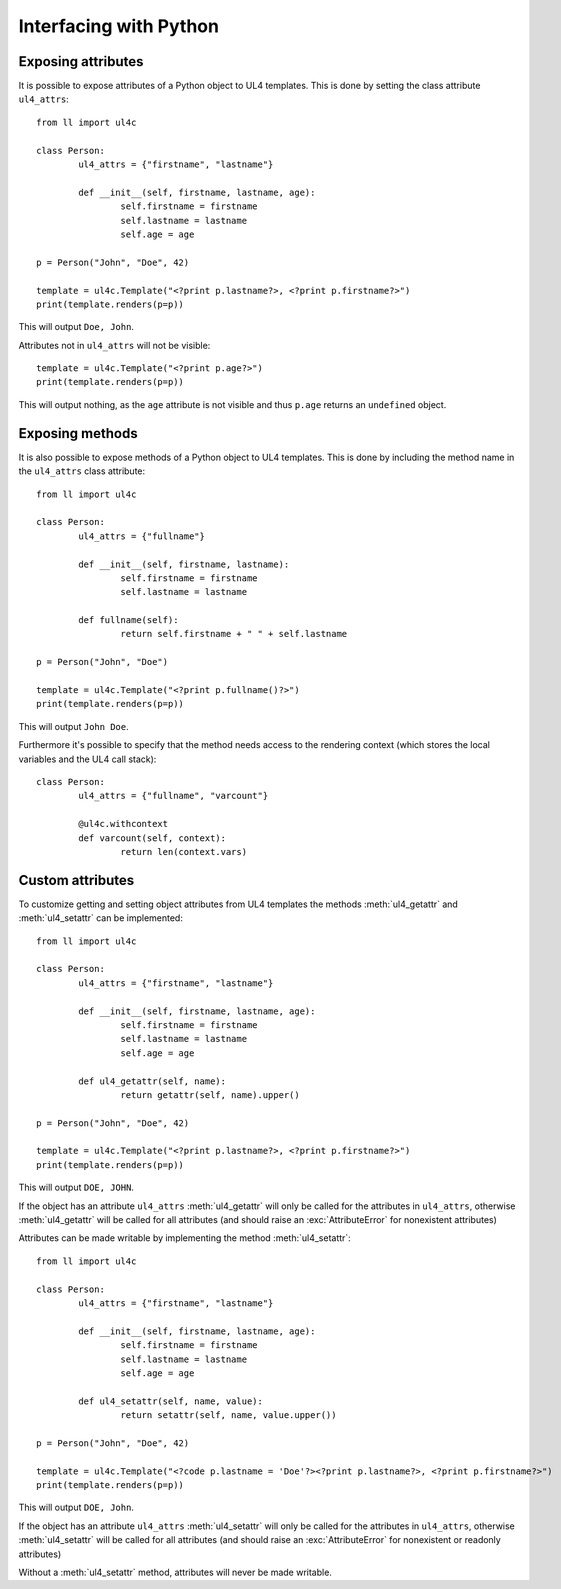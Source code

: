 Interfacing with Python
#######################


Exposing attributes
===================

It is possible to expose attributes of a Python object to UL4 templates.
This is done by setting the class attribute ``ul4_attrs``::

	from ll import ul4c

	class Person:
		ul4_attrs = {"firstname", "lastname"}

		def __init__(self, firstname, lastname, age):
			self.firstname = firstname
			self.lastname = lastname
			self.age = age

	p = Person("John", "Doe", 42)

	template = ul4c.Template("<?print p.lastname?>, <?print p.firstname?>")
	print(template.renders(p=p))

This will output ``Doe, John``.

Attributes not in ``ul4_attrs`` will not be visible::

	template = ul4c.Template("<?print p.age?>")
	print(template.renders(p=p))

This will output nothing, as the ``age`` attribute is not visible and thus
``p.age`` returns an ``undefined`` object.


Exposing methods
================

It is also possible to expose methods of a Python object to UL4 templates.
This is done by including the method name in the ``ul4_attrs`` class attribute::

	from ll import ul4c

	class Person:
		ul4_attrs = {"fullname"}

		def __init__(self, firstname, lastname):
			self.firstname = firstname
			self.lastname = lastname

		def fullname(self):
			return self.firstname + " " + self.lastname

	p = Person("John", "Doe")

	template = ul4c.Template("<?print p.fullname()?>")
	print(template.renders(p=p))

This will output ``John Doe``.

Furthermore it's possible to specify that the method needs access to the
rendering context (which stores the local variables and the UL4 call stack)::

	class Person:
		ul4_attrs = {"fullname", "varcount"}

		@ul4c.withcontext
		def varcount(self, context):
			return len(context.vars)


Custom attributes
=================

To customize getting and setting object attributes from UL4 templates the
methods :meth:`ul4_getattr` and :meth:`ul4_setattr` can be implemented::

	from ll import ul4c

	class Person:
		ul4_attrs = {"firstname", "lastname"}

		def __init__(self, firstname, lastname, age):
			self.firstname = firstname
			self.lastname = lastname
			self.age = age

		def ul4_getattr(self, name):
			return getattr(self, name).upper()

	p = Person("John", "Doe", 42)

	template = ul4c.Template("<?print p.lastname?>, <?print p.firstname?>")
	print(template.renders(p=p))

This will output ``DOE, JOHN``.

If the object has an attribute ``ul4_attrs`` :meth:`ul4_getattr` will only be
called for the attributes in ``ul4_attrs``, otherwise :meth:`ul4_getattr` will
be called for all attributes (and should raise an :exc:`AttributeError` for
nonexistent attributes)

Attributes can be made writable by implementing the method :meth:`ul4_setattr`::

	from ll import ul4c

	class Person:
		ul4_attrs = {"firstname", "lastname"}

		def __init__(self, firstname, lastname, age):
			self.firstname = firstname
			self.lastname = lastname
			self.age = age

		def ul4_setattr(self, name, value):
			return setattr(self, name, value.upper())

	p = Person("John", "Doe", 42)

	template = ul4c.Template("<?code p.lastname = 'Doe'?><?print p.lastname?>, <?print p.firstname?>")
	print(template.renders(p=p))

This will output ``DOE, John``.

If the object has an attribute ``ul4_attrs`` :meth:`ul4_setattr` will only be
called for the attributes in ``ul4_attrs``, otherwise :meth:`ul4_setattr` will
be called for all attributes (and should raise an :exc:`AttributeError` for
nonexistent or readonly attributes)

Without a :meth:`ul4_setattr` method, attributes will never be made writable.
